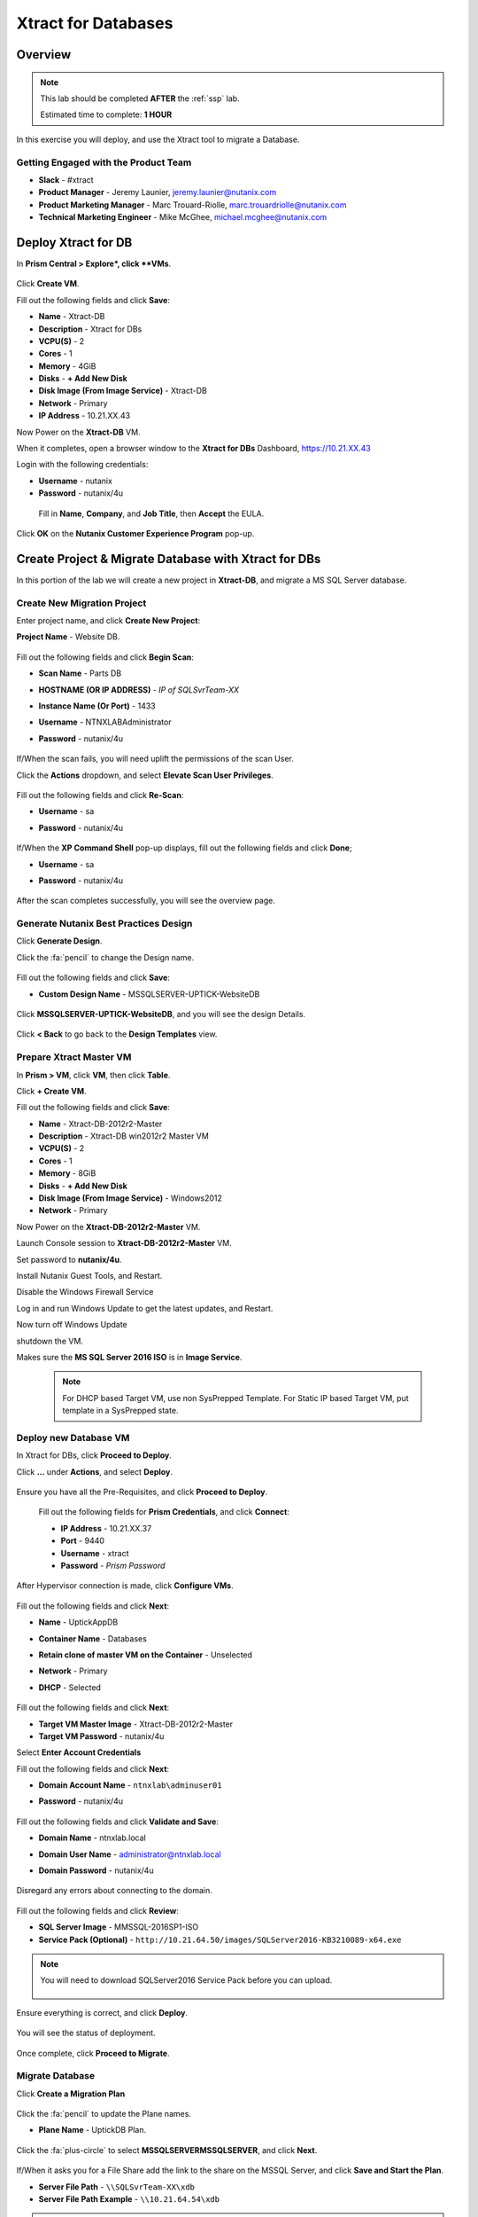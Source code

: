 .. _xtractdb_lab:

-------------------
Xtract for Databases
-------------------

Overview
++++++++

.. note::

  This lab should be completed **AFTER** the :ref:`ssp` lab.

  Estimated time to complete: **1 HOUR**

In this exercise you will deploy, and use the Xtract tool to migrate a Database.

Getting Engaged with the Product Team
.....................................

- **Slack** - #xtract
- **Product Manager** - Jeremy Launier, jeremy.launier@nutanix.com
- **Product Marketing Manager** - Marc Trouard-Riolle, marc.trouardriolle@nutanix.com
- **Technical Marketing Engineer** - Mike McGhee, michael.mcghee@nutanix.com

Deploy Xtract for DB
+++++++++++++++++

In **Prism Central > Explore*, click **VMs**.

  .. figure:: https://s3.us-east-2.amazonaws.com/s3.nutanixtechsummit.com/xtract-db/xtractdb01.png

Click **Create VM**.

Fill out the following fields and click **Save**:

- **Name** - Xtract-DB
- **Description** - Xtract for DBs
- **VCPU(S)** - 2
- **Cores** - 1
- **Memory** - 4GiB
- **Disks** - **+ Add New Disk**
- **Disk Image (From Image Service)** - Xtract-DB
- **Network** - Primary
- **IP Address** - 10.21.XX.43

Now Power on the **Xtract-DB** VM.

When it completes, open a browser window to the **Xtract for DBs** Dashboard, https://10.21.XX.43

Login with the following credentials:

- **Username** - nutanix
- **Password** - nutanix/4u

 Fill in **Name**, **Company**, and **Job Title**, then **Accept** the EULA.

  .. figure:: https://s3.us-east-2.amazonaws.com/s3.nutanixtechsummit.com/xtract-db/xtractdb02.png

Click **OK** on the **Nutanix Customer Experience Program** pop-up.

  .. figure:: https://s3.us-east-2.amazonaws.com/s3.nutanixtechsummit.com/xtract-db/xtractdb03.png

Create Project & Migrate Database with Xtract for DBs
+++++++++++++

In this portion of the lab we will create a new project in **Xtract-DB**, and migrate a MS SQL Server database.

Create New Migration Project
.................

Enter project name, and click **Create New Project**:

**Project Name** - Website DB.

  .. figure:: https://s3.us-east-2.amazonaws.com/s3.nutanixtechsummit.com/xtract-db/xtractdb04.png

Fill out the following fields and click **Begin Scan**:

- **Scan Name** - Parts DB
- **HOSTNAME (OR IP ADDRESS)** - *IP of SQLSvrTeam-XX*
- **Instance Name (Or Port)** - 1433
- **Username** - NTNXLAB\Administrator
- **Password** - nutanix/4u

  .. figure:: https://s3.us-east-2.amazonaws.com/s3.nutanixtechsummit.com/xtract-db/xtractdb05.png

If/When the scan fails, you will need uplift the permissions of the scan User.

Click the **Actions** dropdown, and select **Elevate Scan User Privileges**.

  .. figure:: https://s3.us-east-2.amazonaws.com/s3.nutanixtechsummit.com/xtract-db/xtractdb06.png

Fill out the following fields and click **Re-Scan**:

- **Username** - sa
- **Password** - nutanix/4u

  .. figure:: https://s3.us-east-2.amazonaws.com/s3.nutanixtechsummit.com/xtract-db/xtractdb07.png

If/When the **XP Command Shell** pop-up displays, fill out the following fields and click **Done**;

- **Username** - sa
- **Password** - nutanix/4u

  .. figure:: https://s3.us-east-2.amazonaws.com/s3.nutanixtechsummit.com/xtract-db/xtractdb36.png

After the scan completes successfully, you will see the overview page.

  .. figure:: https://s3.us-east-2.amazonaws.com/s3.nutanixtechsummit.com/xtract-db/xtractdb08.png

Generate Nutanix Best Practices Design
.................

Click **Generate Design**.

Click the :fa:`pencil` to change the Design name.

  .. figure:: https://s3.us-east-2.amazonaws.com/s3.nutanixtechsummit.com/xtract-db/xtractdb09.png

Fill out the following fields and click **Save**:

- **Custom Design Name** - MSSQLSERVER-UPTICK-WebsiteDB

  .. figure:: https://s3.us-east-2.amazonaws.com/s3.nutanixtechsummit.com/xtract-db/xtractdb10.png

Click **MSSQLSERVER-UPTICK-WebsiteDB**, and you will see the design Details.

  .. figure:: https://s3.us-east-2.amazonaws.com/s3.nutanixtechsummit.com/xtract-db/xtractdb11.png

Click **< Back** to go back to the **Design Templates** view.

Prepare **Xtract Master** VM
.................

In **Prism > VM**, click **VM**, then click **Table**.

Click **+ Create VM**.

Fill out the following fields and click **Save**:

- **Name** - Xtract-DB-2012r2-Master
- **Description** - Xtract-DB win2012r2 Master VM
- **VCPU(S)** - 2
- **Cores** - 1
- **Memory** - 8GiB
- **Disks** - **+ Add New Disk**
- **Disk Image (From Image Service)** - Windows2012
- **Network** - Primary

Now Power on the **Xtract-DB-2012r2-Master** VM.

Launch Console session to **Xtract-DB-2012r2-Master** VM.

Set password to **nutanix/4u**.

Install Nutanix Guest Tools, and Restart.

Disable the Windows Firewall Service

Log in and run Windows Update to get the latest updates, and Restart.

Now turn off Windows Update

shutdown the VM.

Makes sure the **MS SQL Server 2016 ISO** is in **Image Service**.

  .. Note:: For DHCP based Target VM, use non SysPrepped Template. For Static IP based Target VM, put template in a SysPrepped state.

Deploy new Database VM
.................

In Xtract for DBs, click **Proceed to Deploy**.

Click **...** under **Actions**, and select **Deploy**.

  .. figure:: https://s3.us-east-2.amazonaws.com/s3.nutanixtechsummit.com/xtract-db/xtractdb12.png

Ensure you have all the Pre-Requisites, and click **Proceed to Deploy**.

  .. figure:: https://s3.us-east-2.amazonaws.com/s3.nutanixtechsummit.com/xtract-db/xtractdb13.png

 Fill out the following fields for **Prism Credentials**, and click **Connect**:

 - **IP Address** - 10.21.XX.37
 - **Port** - 9440
 - **Username** - xtract
 - **Password** - *Prism Password*

  .. figure:: https://s3.us-east-2.amazonaws.com/s3.nutanixtechsummit.com/xtract-db/xtractdb14.png

After Hypervisor connection is made, click **Configure VMs**.

  .. figure:: https://s3.us-east-2.amazonaws.com/s3.nutanixtechsummit.com/xtract-db/xtractdb15.png

Fill out the following fields and click **Next**:

- **Name** - UptickAppDB
- **Container Name** - Databases
- **Retain clone of master VM on the Container** - Unselected
- **Network** - Primary
- **DHCP** - Selected

  .. figure:: https://s3.us-east-2.amazonaws.com/s3.nutanixtechsummit.com/xtract-db/xtractdb16.png

Fill out the following fields and click **Next**:

- **Target VM Master Image** - Xtract-DB-2012r2-Master
- **Target VM Password** - nutanix/4u

Select **Enter Account Credentials**

Fill out the following fields and click **Next**:

- **Domain Account Name** - ``ntnxlab\adminuser01``
- **Password** - nutanix/4u

  .. figure:: https://s3.us-east-2.amazonaws.com/s3.nutanixtechsummit.com/xtract-db/xtractdb38.png

Fill out the following fields and click **Validate and Save**:

- **Domain Name** - ntnxlab.local
- **Domain User Name** - administrator@ntnxlab.local
- **Domain Password** - nutanix/4u

  .. figure:: https://s3.us-east-2.amazonaws.com/s3.nutanixtechsummit.com/xtract-db/xtractdb37.png

Disregard any errors about connecting to the domain.

  .. figure:: https://s3.us-east-2.amazonaws.com/s3.nutanixtechsummit.com/xtract-db/xtractdb17.png

Fill out the following fields and click **Review**:

- **SQL Server Image** - MMSSQL-2016SP1-ISO
- **Service Pack (Optional)** - ``http://10.21.64.50/images/SQLServer2016-KB3210089-x64.exe``

.. Note:: You will need to download SQLServer2016 Service Pack before you can upload.

  .. figure:: https://s3.us-east-2.amazonaws.com/s3.nutanixtechsummit.com/xtract-db/xtractdb18.png

Ensure everything is correct, and click **Deploy**.

  .. figure:: https://s3.us-east-2.amazonaws.com/s3.nutanixtechsummit.com/xtract-db/xtractdb19.png

You will see the status of deployment.

  .. figure:: https://s3.us-east-2.amazonaws.com/s3.nutanixtechsummit.com/xtract-db/xtractdb20.png

Once complete, click **Proceed to Migrate**.

  .. figure:: https://s3.us-east-2.amazonaws.com/s3.nutanixtechsummit.com/xtract-db/xtractdb21.png

Migrate Database
.................

Click **Create a Migration Plan**

  .. figure:: https://s3.us-east-2.amazonaws.com/s3.nutanixtechsummit.com/xtract-db/xtractdb22.png

Click the :fa:`pencil` to update the Plane names.

- **Plane Name** - UptickDB Plan.

  .. figure:: https://s3.us-east-2.amazonaws.com/s3.nutanixtechsummit.com/xtract-db/xtractdb23.png

Click the :fa:`plus-circle` to select **MSSQLSERVER\MSSQLSERVER**, and click **Next**.

  .. figure:: https://s3.us-east-2.amazonaws.com/s3.nutanixtechsummit.com/xtract-db/xtractdb24.png

If/When it asks you for a File Share add the link to the share on the MSSQL Server, and click **Save and Start the Plan**.

- **Server File Path** - ``\\SQLSvrTeam-XX\xdb``
- **Server File Path Example** - ``\\10.21.64.54\xdb``

.. Note::

  This setup is for Tech Summit. In production this would normally not be on the same server as the Database.

  .. figure:: https://s3.us-east-2.amazonaws.com/s3.nutanixtechsummit.com/xtract-db/xtractdb25.png

Click **Proceed** to launch the **Migration**.

  .. figure:: https://s3.us-east-2.amazonaws.com/s3.nutanixtechsummit.com/xtract-db/xtractdb26.png

You may see a pop-up stating that the versions do not match, and it is proceeding (will use the service pack you uploaded).

  .. figure:: https://s3.us-east-2.amazonaws.com/s3.nutanixtechsummit.com/xtract-db/xtractdb27.png

 When you see the status change to **Ready for Cutover**, Click the **Action** dropdown and click **Cutover Databases**.

  .. figure:: https://s3.us-east-2.amazonaws.com/s3.nutanixtechsummit.com/xtract-db/xtractdb28.png

 Click **Proceed** to launch the **Cutover**.

  .. figure:: https://s3.us-east-2.amazonaws.com/s3.nutanixtechsummit.com/xtract-db/xtractdb29.png

 You may see some pop-up messages like these, go ahead and close them.

  .. figure:: https://s3.us-east-2.amazonaws.com/s3.nutanixtechsummit.com/xtract-db/xtractdb30.png

 When you see the status change to **Ready for Re-Balancing**, Click the **Action** dropdown and click **Initiate Post Cutover Processing**.

  .. figure:: https://s3.us-east-2.amazonaws.com/s3.nutanixtechsummit.com/xtract-db/xtractdb31.png

Check **Re-Balance Data in Databases**, and click **Start**.

  .. figure:: https://s3.us-east-2.amazonaws.com/s3.nutanixtechsummit.com/xtract-db/xtractdb32.png

 When you see the status change to **Ready for Final Processing**, Click the **Action** dropdown and click **Initiate Data Cleanup**.

   .. figure:: https://s3.us-east-2.amazonaws.com/s3.nutanixtechsummit.com/xtract-db/xtractdb33.png

 Click **Proceed** to launch the **Cleanup**.

  .. figure:: https://s3.us-east-2.amazonaws.com/s3.nutanixtechsummit.com/xtract-db/xtractdb34.png

When everything is done, you will see status of **Completed**.

  .. figure:: https://s3.us-east-2.amazonaws.com/s3.nutanixtechsummit.com/xtract-db/xtractdb35.png

Takeaways
+++++++++++

- Xtract facilitates the migration of existing database instances to a Nutanix Enterprise Cloud.

- Databases are transformed at the application level, where Xtract discovers all instances in an infrastructure, understands their configuration and performance characteristics, and applies Nutanix best practices to their design template for migration to the target.

- This approach enables businesses to migrate from any source platform (virtual, physical and public cloud) with ease, optimizing the database servers in the process and extracting maximum value from the Nutanix investment.

- Xtract eliminates human error and data inconsistency in migrations
